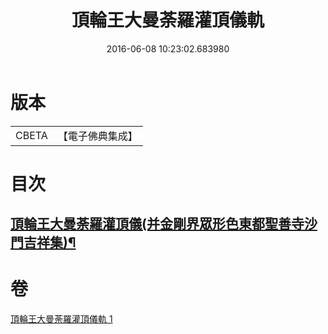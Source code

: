#+TITLE: 頂輪王大曼荼羅灌頂儀軌 
#+DATE: 2016-06-08 10:23:02.683980

* 版本
 |     CBETA|【電子佛典集成】|

* 目次
** [[file:KR6j0136_001.txt::001-0327c27][頂輪王大曼荼羅灌頂儀(并金剛界眾形色東都聖善寺沙門吉祥集)¶]]

* 卷
[[file:KR6j0136_001.txt][頂輪王大曼荼羅灌頂儀軌 1]]

